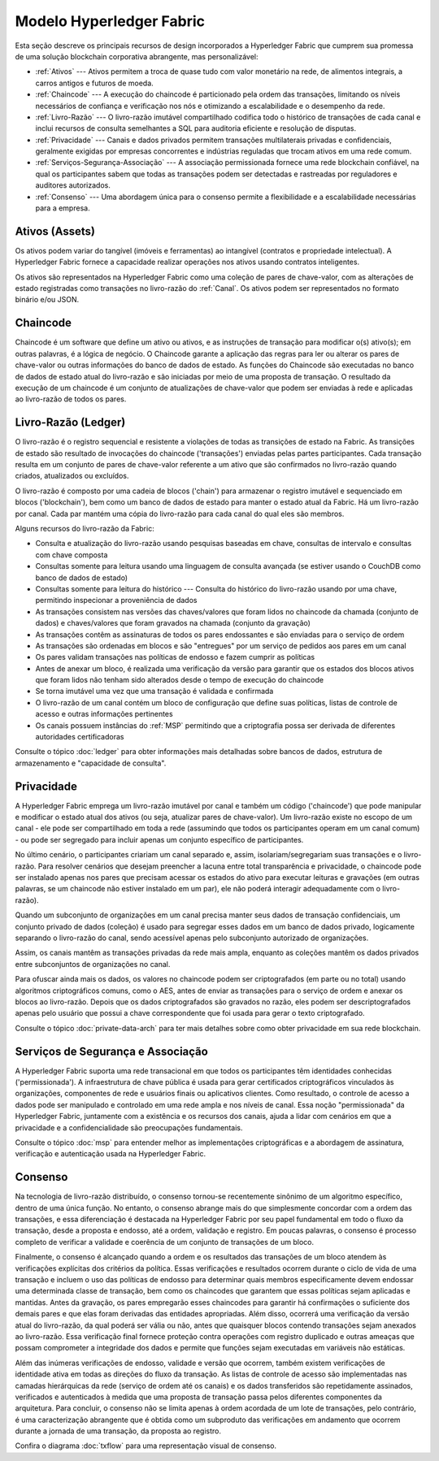 Modelo Hyperledger Fabric 
=========================

Esta seção descreve os principais recursos de design incorporados a Hyperledger 
Fabric que cumprem sua promessa de uma solução blockchain corporativa abrangente, 
mas personalizável:

* :ref:`Ativos` --- Ativos permitem a troca de quase tudo com valor monetário na
  rede, de alimentos integrais, a carros antigos e futuros de moeda.
* :ref:`Chaincode` --- A execução do chaincode é particionado pela ordem das 
  transações, limitando os níveis necessários de confiança e verificação nos 
  nós e otimizando a escalabilidade e o desempenho da rede.
* :ref:`Livro-Razão` --- O livro-razão imutável compartilhado codifica todo 
  o histórico de transações de cada canal e inclui recursos de consulta 
  semelhantes a SQL para auditoria eficiente e resolução de disputas.
* :ref:`Privacidade` --- Canais e dados privados permitem transações 
  multilaterais privadas e confidenciais, geralmente exigidas por empresas 
  concorrentes e indústrias reguladas que trocam ativos em uma rede comum.
* :ref:`Serviços-Segurança-Associação` --- A associação permissionada fornece 
  uma rede blockchain confiável, na qual os participantes sabem que todas as 
  transações podem ser detectadas e rastreadas por reguladores e auditores 
  autorizados.
* :ref:`Consenso` --- Uma abordagem única para o consenso permite a flexibilidade 
  e a escalabilidade necessárias para a empresa.

.. _Ativos:

Ativos (Assets)
---------------

Os ativos podem variar do tangível (imóveis e ferramentas) ao intangível 
(contratos e propriedade intelectual). A Hyperledger Fabric fornece a capacidade
realizar operações nos ativos usando contratos inteligentes.

Os ativos são representados na Hyperledger Fabric como uma coleção de pares de
chave-valor, com as alterações de estado registradas como transações no 
livro-razão do :ref:`Canal`. Os ativos podem ser representados no formato 
binário e/ou JSON.

.. _Chaincode:

Chaincode
---------

Chaincode é um software que define um ativo ou ativos, e as instruções de 
transação para modificar o(s) ativo(s); em outras palavras, é a lógica de 
negócio. O Chaincode garante a aplicação das regras para ler ou alterar os pares
de chave-valor ou outras informações do banco de dados de estado. As funções do
Chaincode são executadas no banco de dados de estado atual do livro-razão e são 
iniciadas por meio de uma proposta de transação. O resultado da execução de um 
chaincode é um conjunto de atualizações de chave-valor que podem ser enviadas à 
rede e aplicadas ao livro-razão de todos os pares.

.. _Livro-Razão:

Livro-Razão (Ledger)
--------------------

O livro-razão é o registro sequencial e resistente a violações de todas as 
transições de estado na Fabric. As transições de estado são resultado de 
invocações do chaincode ('transações') enviadas pelas partes participantes. Cada 
transação resulta em um conjunto de pares de chave-valor referente a um ativo 
que são confirmados no livro-razão quando criados, atualizados ou excluídos.

O livro-razão é composto por uma cadeia de blocos ('chain') para armazenar o 
registro imutável e sequenciado em blocos ('blockchain'), bem como um banco de 
dados de estado para manter o estado atual da Fabric. Há um livro-razão por 
canal. Cada par mantém uma cópia do livro-razão para cada canal do qual eles são
membros.

Alguns recursos do livro-razão da Fabric:

- Consulta e atualização do livro-razão usando pesquisas baseadas em chave, consultas de intervalo e consultas com chave composta
- Consultas somente para leitura usando uma linguagem de consulta avançada (se estiver usando o CouchDB como banco de dados de estado)
- Consultas somente para leitura do histórico --- Consulta do histórico do livro-razão usando por uma chave, permitindo inspecionar a proveniência de dados
- As transações consistem nas versões das chaves/valores que foram lidos no chaincode da chamada (conjunto de dados) e chaves/valores que foram gravados na chamada (conjunto da gravação)
- As transações contêm as assinaturas de todos os pares endossantes e são enviadas para o serviço de ordem
- As transações são ordenadas em blocos e são "entregues" por um serviço de pedidos aos pares em um canal
- Os pares validam transações nas políticas de endosso e fazem cumprir as políticas
- Antes de anexar um bloco, é realizada uma verificação da versão para garantir que os estados dos blocos ativos que foram lidos não tenham sido alterados desde o tempo de execução do chaincode
- Se torna imutável uma vez que uma transação é validada e confirmada
- O livro-razão de um canal contém um bloco de configuração que define suas políticas, listas de controle de acesso e outras informações pertinentes
- Os canais possuem instâncias do :ref:`MSP` permitindo que a criptografia possa ser derivada de diferentes autoridades certificadoras

Consulte o tópico :doc:`ledger` para obter informações mais detalhadas sobre 
bancos de dados, estrutura de armazenamento e "capacidade de consulta".

.. _Privacidade:

Privacidade
-----------

A Hyperledger Fabric emprega um livro-razão imutável por canal e também um 
código ('chaincode') que pode manipular e modificar o estado atual dos ativos 
(ou seja, atualizar pares de chave-valor). Um livro-razão existe no escopo de um 
canal - ele pode ser compartilhado em toda a rede (assumindo que todos os 
participantes operam em um canal comum) - ou pode ser segregado para incluir 
apenas um conjunto específico de participantes.

No último cenário, o participantes criariam um canal separado e, assim, 
isolariam/segregariam suas transações e o livro-razão. Para resolver cenários 
que desejam preencher a lacuna entre total transparência e privacidade, o 
chaincode pode ser instalado apenas nos pares que precisam acessar os estados do 
ativo para executar leituras e gravações (em outras palavras, se um chaincode 
não estiver instalado em um par), ele não poderá interagir adequadamente com o 
livro-razão).

Quando um subconjunto de organizações em um canal precisa manter seus dados de
transação confidenciais, um conjunto privado de dados (coleção) é usado para 
segregar esses dados em um banco de dados privado, logicamente separando o 
livro-razão do canal, sendo acessível apenas pelo subconjunto autorizado de 
organizações.

Assim, os canais mantêm as transações privadas da rede mais ampla, enquanto as 
coleções mantêm os dados privados entre subconjuntos de organizações no canal.

Para ofuscar ainda mais os dados, os valores no chaincode podem ser criptografados 
(em parte ou no total) usando algoritmos criptográficos comuns, como o AES, 
antes de enviar as transações para o serviço de ordem e anexar os blocos ao 
livro-razão. Depois que os dados criptografados são gravados no razão, eles 
podem ser descriptografados apenas pelo usuário que possui a chave 
correspondente que foi usada para gerar o texto criptografado.

Consulte o tópico :doc:`private-data-arch` para ter mais detalhes sobre como 
obter privacidade em sua rede blockchain.

.. _Serviços-Segurança-Associação:

Serviços de Segurança e Associação
----------------------------------

A Hyperledger Fabric suporta uma rede transacional em que todos os participantes
têm identidades conhecidas ('permissionada'). A infraestrutura de chave pública 
é usada para gerar certificados criptográficos vinculados às organizações, 
componentes de rede e usuários finais ou aplicativos clientes. Como resultado, o 
controle de acesso a dados pode ser manipulado e controlado em uma rede ampla e 
nos níveis de canal. Essa noção "permissionada" da Hyperledger Fabric, juntamente 
com a existência e os recursos dos canais, ajuda a lidar com cenários em que a 
privacidade e a confidencialidade são preocupações fundamentais.

Consulte o tópico :doc:`msp` para entender melhor as implementações 
criptográficas e a abordagem de assinatura, verificação e autenticação usada na
Hyperledger Fabric.

.. _Consenso:

Consenso
--------

Na tecnologia de livro-razão distribuído, o consenso tornou-se recentemente 
sinônimo de um algoritmo específico, dentro de uma única função. No entanto, o 
consenso abrange mais do que simplesmente concordar com a ordem das transações,
e essa diferenciação é destacada na Hyperledger Fabric por seu papel fundamental
em todo o fluxo da transação, desde a proposta e endosso, até a ordem, validação 
e registro. Em poucas palavras, o consenso é processo completo de verificar a 
validade e coerência de um conjunto de transações de um bloco.

Finalmente, o consenso é alcançado quando a ordem e os resultados das transações 
de um bloco atendem às verificações explícitas dos critérios da política. Essas 
verificações e resultados ocorrem durante o ciclo de vida de uma transação e 
incluem o uso das políticas de endosso para determinar quais membros 
especificamente devem endossar uma determinada classe de transação, bem como 
os chaincodes que garantem que essas políticas sejam aplicadas e mantidas. Antes
da gravação, os pares empregarão esses chaincodes para garantir há confirmações 
o suficiente dos demais pares e que elas foram derivadas das entidades 
apropriadas. Além disso, ocorrerá uma verificação da versão atual do 
livro-razão, da qual poderá ser vália ou não, antes que quaisquer blocos contendo
transações sejam anexados ao livro-razão. Essa verificação final fornece 
proteção contra operações com registro duplicado e outras ameaças que possam 
comprometer a integridade dos dados e permite que funções sejam executadas 
em variáveis não estáticas.

Além das inúmeras verificações de endosso, validade e versão que ocorrem, também 
existem verificações de identidade ativa em todas as direções do fluxo da 
transação. As listas de controle de acesso são implementadas nas camadas
hierárquicas da rede (serviço de ordem até os canais) e os dados transferidos 
são repetidamente assinados, verificados e autenticados à medida que uma 
proposta de transação passa pelos diferentes componentes da arquitetura. Para 
concluir, o consenso não se limita apenas à ordem acordada de um lote de
transações, pelo contrário, é uma caracterização abrangente que é obtida como um 
subproduto das verificações em andamento que ocorrem durante a jornada de uma 
transação, da proposta ao registro.

Confira o diagrama :doc:`txflow` para uma representação visual
de consenso.

.. Licensed under Creative Commons Attribution 4.0 International License
   https://creativecommons.org/licenses/by/4.0/

